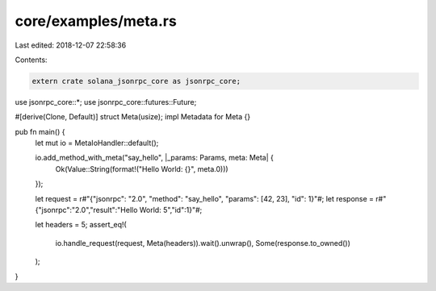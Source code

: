 core/examples/meta.rs
=====================

Last edited: 2018-12-07 22:58:36

Contents:

.. code-block:: rs

    extern crate solana_jsonrpc_core as jsonrpc_core;

use jsonrpc_core::*;
use jsonrpc_core::futures::Future;

#[derive(Clone, Default)]
struct Meta(usize);
impl Metadata for Meta {}

pub fn main() {
	let mut io = MetaIoHandler::default();

	io.add_method_with_meta("say_hello", |_params: Params, meta: Meta| {
		Ok(Value::String(format!("Hello World: {}", meta.0)))
	});

	let request = r#"{"jsonrpc": "2.0", "method": "say_hello", "params": [42, 23], "id": 1}"#;
	let response = r#"{"jsonrpc":"2.0","result":"Hello World: 5","id":1}"#;

	let headers = 5;
	assert_eq!(
		io.handle_request(request, Meta(headers)).wait().unwrap(),
		Some(response.to_owned())
	);
}


